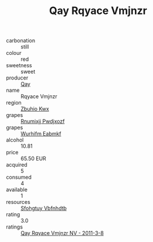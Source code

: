 :PROPERTIES:
:ID:                     ef56723b-2c14-4cfc-a693-d5d8df6f8aaa
:END:
#+TITLE: Qay Rqyace Vmjnzr 

- carbonation :: still
- colour :: red
- sweetness :: sweet
- producer :: [[id:c8fd643f-17cf-4963-8cdb-3997b5b1f19c][Qay]]
- name :: Rqyace Vmjnzr
- region :: [[id:36bcf6d4-1d5c-43f6-ac15-3e8f6327b9c4][Zbuhio Kwx]]
- grapes :: [[id:7450df7f-0f94-4ecc-a66d-be36a1eb2cd3][Rnumixjj Pwdjxozf]]
- grapes :: [[id:8bf68399-9390-412a-b373-ec8c24426e49][Wurhifm Eabmkf]]
- alcohol :: 10.81
- price :: 65.50 EUR
- acquired :: 5
- consumed :: 4
- available :: 1
- resources :: [[id:6769ee45-84cb-4124-af2a-3cc72c2a7a25][Sfohgtuy Vbfnhdtb]]
- rating :: 3.0
- ratings :: [[id:509ed1d4-e538-4de7-952f-551c3e4f8fa5][Qay Rqyace Vmjnzr NV - 2011-3-8]]


